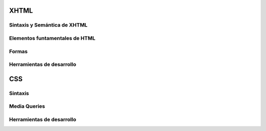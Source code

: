 XHTML
-----

Sintaxis y Semántica de XHTML
~~~~~~~~~~~~~~~~~~~~~~~~~~~~~

Elementos funtamentales de HTML
~~~~~~~~~~~~~~~~~~~~~~~~~~~~~~~

Formas
~~~~~~

Herramientas de desarrollo
~~~~~~~~~~~~~~~~~~~~~~~~~~

CSS
---

Sintaxis
~~~~~~~~

Media Queries
~~~~~~~~~~~~~

Herramientas de desarrollo
~~~~~~~~~~~~~~~~~~~~~~~~~~
